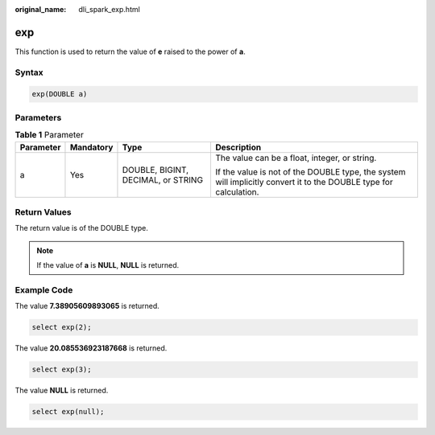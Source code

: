 :original_name: dli_spark_exp.html

.. _dli_spark_exp:

exp
===

This function is used to return the value of **e** raised to the power of **a**.

Syntax
------

.. code-block::

   exp(DOUBLE a)

Parameters
----------

.. table:: **Table 1** Parameter

   +-----------------+-----------------+------------------------------------+-------------------------------------------------------------------------------------------------------------------+
   | Parameter       | Mandatory       | Type                               | Description                                                                                                       |
   +=================+=================+====================================+===================================================================================================================+
   | a               | Yes             | DOUBLE, BIGINT, DECIMAL, or STRING | The value can be a float, integer, or string.                                                                     |
   |                 |                 |                                    |                                                                                                                   |
   |                 |                 |                                    | If the value is not of the DOUBLE type, the system will implicitly convert it to the DOUBLE type for calculation. |
   +-----------------+-----------------+------------------------------------+-------------------------------------------------------------------------------------------------------------------+

Return Values
-------------

The return value is of the DOUBLE type.

.. note::

   If the value of **a** is **NULL**, **NULL** is returned.

Example Code
------------

The value **7.38905609893065** is returned.

.. code-block::

   select exp(2);

The value **20.085536923187668** is returned.

.. code-block::

   select exp(3);

The value **NULL** is returned.

.. code-block::

   select exp(null);
